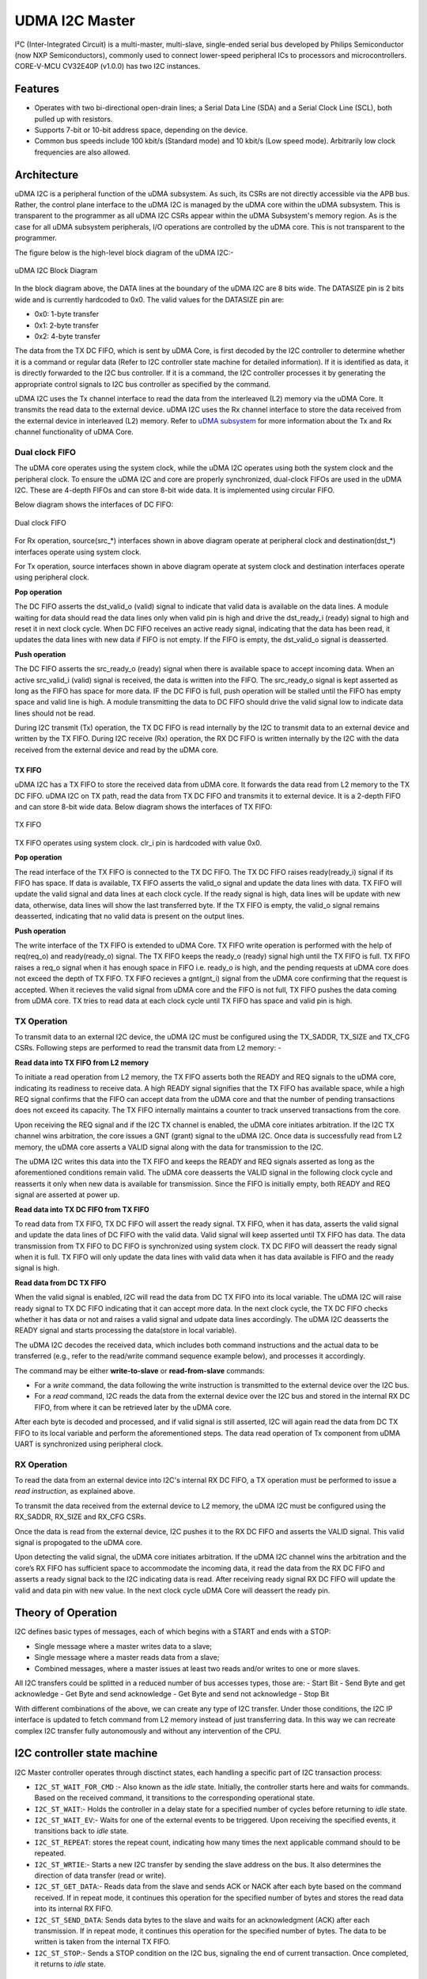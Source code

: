 ..
   Copyright (c) 2023 OpenHW Group

   SPDX-License-Identifier: Apache-2.0 WITH SHL-2.1

.. Level 1
   =======

   Level 2
   -------

   Level 3
   ~~~~~~~

   Level 4
   ^^^^^^^

.. _udram_i2cm:

UDMA I2C Master
===============
I²C (Inter-Integrated Circuit) is a multi-master, multi-slave, single-ended serial bus developed by Philips Semiconductor (now NXP Semiconductors), commonly used to connect lower-speed peripheral ICs to processors and microcontrollers.
CORE-V-MCU CV32E40P (v1.0.0) has two I2C instances.

Features
-------------------

- Operates with two bi-directional open-drain lines; a Serial Data Line (SDA) and a Serial Clock Line (SCL), both pulled up with resistors.
- Supports 7-bit or 10-bit address space, depending on the device.
- Common bus speeds include 100 kbit/s (Standard mode) and 10 kbit/s (Low speed mode). Arbitrarily low clock frequencies are also allowed.

Architecture
-------------------

uDMA I2C is a peripheral function of the uDMA subsystem. As such, its CSRs are not directly accessible via the APB bus.
Rather, the control plane interface to the uDMA I2C is managed by the uDMA core within the uDMA subsystem.
This is transparent to the programmer as all uDMA I2C CSRs appear within the uDMA Subsystem's memory region.
As is the case for all uDMA subsystem peripherals, I/O operations are controlled by the uDMA core. This is not transparent to the programmer.

The figure below is the high-level block diagram of the uDMA I2C:-

.. figure:: udma_i2c_block_diagram.png
   :name: uDMA I2C Block Diagram
   :align: center
   :alt: 

   uDMA I2C Block Diagram

In the block diagram above, the DATA lines at the boundary of the uDMA I2C are 8 bits wide. The DATASIZE pin is 2 bits wide and is currently hardcoded to 0x0. The valid values for the DATASIZE pin are:

- 0x0: 1-byte transfer
- 0x1: 2-byte transfer
- 0x2: 4-byte transfer

The data from the TX DC FIFO, which is sent by uDMA Core, is first decoded by the I2C controller to determine whether it is a command or regular data (Refer to I2C controller state machine for detailed information). If it is identified as data, it is directly forwarded to the I2C bus controller.
If it is a command, the I2C controller processes it by generating the appropriate control signals to I2C bus controller as specified by the command.

uDMA I2C uses the Tx channel interface to read the data from the interleaved (L2) memory via the uDMA Core. It transmits the read data to the external device. uDMA I2C uses the Rx channel interface to store the data received from the external device in interleaved (L2) memory.
Refer to `uDMA subsystem <https://github.com/openhwgroup/core-v-mcu/blob/master/docs/doc-src/udma_subsystem.rst>`_ for more information about the Tx and Rx channel functionality of uDMA Core.

Dual clock FIFO
~~~~~~~~~~~~~~~
The uDMA core operates using the system clock, while the uDMA I2C operates using both the system clock and the peripheral clock.
To ensure the uDMA I2C and core are properly synchronized, dual-clock FIFOs are used in the uDMA I2C. These are 4-depth FIFOs and can store 8-bit wide data.
It is implemented using circular FIFO.

Below diagram shows the interfaces of DC FIFO:

.. figure:: uDMA_I2C_Dual_clock_fifo.png
   :name: uDMA_I2C_Dual_clock_fifo
   :align: center
   :alt:

   Dual clock FIFO

For Rx operation, source(src_*) interfaces shown in above diagram operate at peripheral clock and destination(dst_*) interfaces operate using system clock.

For Tx operation, source interfaces shown in above diagram operate at system clock and destination interfaces operate using peripheral clock. 

**Pop operation**

The DC FIFO asserts the dst_valid_o (valid) signal to indicate that valid data is available on the data lines. A module waiting for data should read the data lines only when valid pin is high and drive the dst_ready_i (ready)
signal to high and reset it in next clock cycle. When DC FIFO receives an active ready signal, indicating that the data has been read, it updates the data lines with new data if FIFO is not empty. 
If the FIFO is empty, the dst_valid_o signal is deasserted.

**Push operation**

The DC FIFO asserts the src_ready_o (ready) signal when there is available space to accept incoming data. When an active src_valid_i (valid) signal is received, the data is written into the FIFO.
The src_ready_o signal is kept asserted as long as the FIFO has space for more data. IF the DC FIFO is full, push operation will be stalled until the FIFO has empty space and valid line is high.
A module transmitting the data to DC FIFO should drive the valid signal low to indicate data lines should not be read.

During I2C transmit (Tx) operation, the TX DC FIFO is read internally by the I2C to transmit data to an external device and written by the TX FIFO.
During I2C receive (Rx) operation, the RX DC FIFO is written internally by the I2C with the data received from the external device and read by the uDMA core.

TX FIFO
^^^^^^^

uDMA I2C has a TX FIFO to store the received data from uDMA core. It forwards the data read from L2 memory to the TX DC FIFO. uDMA I2C on TX path, read the data from TX DC FIFO and transmits it to external device.
It is a 2-depth FIFO and can store 8-bit wide data. Below diagram shows the interfaces of TX FIFO: 

.. figure:: uDMA_I2C_TX_FIFO.png
   :name: uDMA_I2C_TX_FIFO
   :align: center
   :alt:

   TX FIFO

TX FIFO operates using system clock. clr_i pin is hardcoded with value 0x0.

**Pop operation**

The read interface of the TX FIFO is connected to the TX DC FIFO.
The TX DC FIFO raises ready(ready_i) signal if its FIFO has space. If data is available, TX FIFO asserts the valid_o signal and update the data lines with data.
TX FIFO will update the valid signal and data lines at each clock cycle. If the ready signal is high, data lines will be update with new data, otherwise, data lines will show the last transferred byte.
If the TX FIFO is empty, the valid_o signal remains deasserted, indicating that no valid data is present on the output lines.

**Push operation**

The write interface of the TX FIFO is extended to uDMA Core. TX FIFO write operation is performed with the help of req(req_o) and ready(ready_o) signal.
The TX FIFO keeps the ready_o (ready) signal high until the TX FIFO is full. TX FIFO raises a req_o signal when it has enough space in FIFO i.e. ready_o is high, and the pending requests at uDMA core does not exceed the depth of TX FIFO.
TX FIFO recieves a gnt(gnt_i) signal from the uDMA core confirming that the request is accepted. When it recieves the valid signal from uDMA core and the FIFO is not full, TX FIFO pushes the data coming from uDMA core.
TX tries to read data at each clock cycle until TX FIFO has space and valid pin is high.

TX Operation
~~~~~~~~~~~~

To transmit data to an external I2C device, the uDMA I2C must be configured using the TX_SADDR, TX_SIZE and TX_CFG CSRs.
Following steps are performed to read the transmit data from L2 memory: -

**Read data into TX FIFO from L2 memory**

To initiate a read operation from L2 memory, the TX FIFO asserts both the READY and REQ signals to the uDMA core, indicating its readiness to receive data. A high READY signal signifies that the
TX FIFO has available space, while a high REQ signal confirms that the FIFO can accept data from the uDMA core and that the number of pending transactions does not exceed its capacity. The TX FIFO
internally maintains a counter to track unserved transactions from the core.

Upon receiving the REQ signal and if the I2C TX channel is enabled, the uDMA core initiates arbitration. If the I2C TX channel wins arbitration, the core issues a GNT (grant) signal to the uDMA I2C.
Once data is successfully read from L2 memory, the uDMA core asserts a VALID signal along with the data for transmission to the I2C.

The uDMA I2C writes this data into the TX FIFO and keeps the READY and REQ signals asserted as long as the aforementioned conditions remain valid. The uDMA core deasserts the VALID signal in the following
clock cycle and reasserts it only when new data is available for transmission. Since the FIFO is initially empty, both READY and REQ signal are asserted at power up.

**Read data into TX DC FIFO from TX FIFO**

To read data from TX FIFO, TX DC FIFO will assert the ready signal. TX FIFO, when it has data, asserts the valid signal and update the data lines of DC FIFO with the valid data. Valid signal will keep asserted until TX FIFO has data.
The data transmission from TX FIFO to DC FIFO is synchronized using system clock. TX DC FIFO will deassert the ready signal when it is full. TX FIFO will only update the data lines with valid data when it has data available is FIFO and the ready signal is high.

**Read data from DC TX FIFO**

When the valid signal is enabled, I2C will read the data from DC TX FIFO into its local variable. The uDMA I2C will raise ready signal to TX DC FIFO indicating that it can accept more data.
In the next clock cycle, the TX DC FIFO checks whether it has data or not and raises a valid signal and udpate data lines accordingly. The uDMA I2C deasserts the READY signal and starts processing the data(store in local variable).

The uDMA I2C decodes the received data, which includes both command instructions and the actual data to be transferred (e.g., refer to the read/write command sequence example below), and processes it accordingly.

The command may be either **write-to-slave** or **read-from-slave** commands:

- For a *write* command, the data following the write instruction is transmitted to the external device over the I2C bus.
- For a *read* command, I2C reads the data from the external device over the I2C bus and stored in the internal RX DC FIFO, from where it can be retrieved later by the uDMA core.

After each byte is decoded and processed, and if valid signal is still asserted, I2C will again read the data from DC TX FIFO to its local variable and perform the aforementioned steps. The data read operation of Tx component from uDMA UART is synchronized using peripheral clock.


RX Operation
~~~~~~~~~~~~
To read the data from an external device into I2C's internal RX DC FIFO, a TX operation must be performed to issue a *read instruction*, as explained above.

To transmit the data received from the external device to L2 memory, the uDMA I2C must be configured using the RX_SADDR, RX_SIZE and RX_CFG CSRs.

Once the data is read from the external device, I2C pushes it to the RX DC FIFO and asserts the VALID signal. This valid signal is propogated to the uDMA core.

Upon detecting the valid signal, the uDMA core initiates arbitration. If the uDMA I2C channel wins the arbitration and the core’s RX FIFO has sufficient space to accommodate the incoming data, it read the data from the RX DC FIFO and asserts a ready signal back to the I2C indicating data is read.
After receiving ready signal RX DC FIFO will update the valid and data pin with new value. In the next clock cycle uDMA Core will deassert the ready pin. 

Theory of Operation
-------------------

I2C defines basic types of messages, each of which begins with a START and ends with a STOP:

- Single message where a master writes data to a slave;
- Single message where a master reads data from a slave;
- Combined messages, where a master issues at least two reads and/or writes to one or more slaves.


All I2C transfers could be splitted in a reduced number of bus accesses types, those are:
- Start Bit
- Send Byte and get acknowledge
- Get Byte and send acknowledge
- Get Byte and send not acknowledge
- Stop Bit

With different combinations of the above, we can create any type of I2C transfer.
Under those conditions, the I2C IP interface is updated to fetch command from L2 memory instead of just transferring data.
In this way we can recreate complex I2C transfer fully autonomously and without any intervention of the CPU.


I2C controller state machine
----------------------------

I2C Master controller operates through disctinct states, each handling a specific part of I2C transaction process:

- ``I2C_ST_WAIT_FOR_CMD`` :- Also known as the *idle* state. Initially, the controller starts here and waits for commands. Based on the received command, it transitions to the corresponding operational state. 
- ``I2C_ST_WAIT``:- Holds the controller in a delay state for a specified number of cycles before returning to *idle* state.
- ``I2C_ST_WAIT_EV``:- Waits for one of the external events to be triggered. Upon receiving the specified events, it transitions back to *idle* state.
- ``I2C_ST_REPEAT``: stores the repeat count, indicating how many times the next applicable command should to be repeated.
- ``I2C_ST_WRTIE``:- Starts a new I2C transfer by sending the slave address on the bus. It also determines the direction of data transfer (read or write). 
- ``I2C_ST_GET_DATA``:- Reads data from the slave and sends ACK or NACK after each byte based on the command received. If in repeat mode, it continues this operation for the specified number of bytes and stores the read data into its internal RX FIFO.
- ``I2C_ST_SEND_DATA``: Sends data bytes to the slave and waits for an acknowledgment (ACK) after each transmission. If in repeat mode, it continues this operation for the specified number of bytes. The data to be written is taken from the internal TX FIFO.
- ``I2C_ST_STOP``:- Sends a STOP condition on the I2C bus, signaling the end of current transaction. Once completed, it returns to *idle* state.


System Architecture
-------------------

The figure below shows how the uDMA I2C interfaces with the rest of the CORE-V-MCU components and the external I2C Slave device:-

.. figure:: uDMA_I2C_CORE_V_MCU_Connection_Diagram.png
   :name: uDMA_I2C_CORE_V_MCU_Connection_Diagram
   :align: center
   :alt:

   uDMA I2C CORE-V-MCU Connection Diagram

Programming Model
-----------------
As with most peripherals in the uDMA Subsystem, software configuration can be conceptualized into three functions:

1. Configure the I/O parameters.
2. Configure the uDMA data control parameters.
3. Manage the data transfer operation.

uDMA I2C Master I/O Parameters
~~~~~~~~~~~~~~~~~~~~~~~~~~~~~~
The actions of the uDMA I2C master are controlled using a sequence of commands that are written to the transmit buffer.
Using the uDMA I2C master involves writting the appropriate sequence of commands to the Tx buffer, and using the uDMA to send the buffer to the I2C contoller.

A list of the available commands and their encoding is shown in the Table below.

+--------------+-----------------+-------------------------------------------------------------------------+
| Encoding     | Command Name    | Command Description                                                     |
+==============+=================+=========================================================================+
| 0x00         | I2C_CMD_START   | Signals a start bit on the I2C bus                                      |
+--------------+-----------------+-------------------------------------------------------------------------+
| 0x10         | I2C_WAIT_EV     | TBC: Inject wait states of data[1:0] in command buffer is non-zero      |
+--------------+-----------------+-------------------------------------------------------------------------+
| 0x20         | I2C_CMD_STOP    | Signals a stop bit on the I2C bus                                       |
+--------------+-----------------+-------------------------------------------------------------------------+
| 0x40         | I2C_CMD_RD_ACK  | Receives 1 byte and sends 1 acknowledge                                 |
+--------------+-----------------+-------------------------------------------------------------------------+
| 0x60         | I2C_CMD_RD_NACK | Receives 1 byte and sends 1 negative acknowledge                        |
+--------------+-----------------+-------------------------------------------------------------------------+
| 0x80         | I2C_CMD_WR      | Sends 1 byte and wait for acknowledge                                   |
+--------------+-----------------+-------------------------------------------------------------------------+
| 0xA0         | I2C_CMD_WAIT    | The following byte indicates number of I2C cycles to wait               |
+--------------+-----------------+-------------------------------------------------------------------------+
| 0xC0         | I2C_CMD_RPT     | The following byte indicates number of times to repeat next instruction |
+--------------+-----------------+-------------------------------------------------------------------------+
| 0xE0         | I2C_CMD_CFG     | Next two bytes are the MSB and LSB of the clock divider                 |
+--------------+-----------------+-------------------------------------------------------------------------+


uDMA I2C Master Data Control
~~~~~~~~~~~~~~~~~~~~~~~~~~~~

Eg: Command Sequence (Write and Read Operation)
^^^^^^^^^^^^^^^^^^^^^^^^^^^^^^^^^^^^^^^^^^^^^^^

Consider the below command sequence of write and read operations to/from external devices connected to I2C bus. These commands are stored in the interleaved memory.
When the Tx channel is enabled, the uDMA core transfers these commands to the uDMA I2C internal Tx buffer. Upon receiving the data, the I2C controller processes these
commands as described below:

+-----------------+--------------------------+-------------------------------------+
| Command Issued  | Command Data             | Comment                             |
+=================+==========================+=====================================+
| I2C_CMD_START   |                          | Start the transfer                  |
+-----------------+--------------------------+-------------------------------------+
| I2C_CMD_WR      | 0xA4                     | First byte: write to addr=0x52      |
+-----------------+--------------------------+-------------------------------------+
| I2C_CMD_RPT     | 0x10                     | Repeat 16 times                     |
+-----------------+--------------------------+-------------------------------------+
| I2C_CMD_WR      | 0x00, 0x01, 0x02, 0x3    |                                     |
+-----------------+--------------------------+-------------------------------------+
|                 | 0x04, 0x05, 0x06, 0x7    |                                     |
+-----------------+--------------------------+-------------------------------------+
|                 | 0x08, 0x09, 0x0A, 0xB    |                                     |
+-----------------+--------------------------+-------------------------------------+
|                 | 0x0C, 0x0D, 0x0E, 0xF    |                                     |
+-----------------+--------------------------+-------------------------------------+
| I2C_CMD_STOP    |                          | Generate stop bits and end transfer |
+-----------------+--------------------------+-------------------------------------+
| I2C_CMD_WAIT    | 0x10                     | Wait 16 I2C cycles                  |
+-----------------+--------------------------+-------------------------------------+
| I2C_CMD_START   |                          | Start the next transfer             |
+-----------------+--------------------------+-------------------------------------+
| I2C_CMD_WR      | 0xA5                     | First byte: read from addr=0x52     |
+-----------------+--------------------------+-------------------------------------+
| I2C_CMD_RPT     | 0x0F                     | Repeat 15 times                     |
+-----------------+--------------------------+-------------------------------------+
| I2C_CMD_RD_ACK  |                          |                                     |
+-----------------+--------------------------+-------------------------------------+
| I2C_CMD_RD_NACK |                          |                                     |
+-----------------+--------------------------+-------------------------------------+
| I2C_CMD_STOP    |                          | We're done!                         |
+-----------------+--------------------------+-------------------------------------+

- Transfer begins with **I2C_CMD_START** command, which generates a start bit on the bus.
- The first byte sent following the I2C standard **I2C_CMD_WR** is 0xA4. This byte includes a 7-bit address (i.e., bits 1-7 of 0xA4) and 1-bit access type (i.e., bit 0 of 0xA4, where 0 - Write, 1 - read).
  Here 0xA4 is 8'b1010_0100, indicating a write operation to the address 7'b1010010 (i.e., 0x52).
- The byte following the instrustion **I2C_CMD_RPT** is 0x10, tells the number of times the next instruction has to be executed.
- The next instruction **I2C_CMD_WR** is repeated 16 bytes and the data for each write instruction is queued. the 16 bytes of data to be written are: 0x00, 0x01, 0x02, ...0x0F.
- **I2C_CMD_STOP** generates the stop bits and ends the transfer.
- **I2C_CMD_WAIT** waits fro a defined number of I2C cycles (16 in this case) and after which **I2C_CMD_START** initiates a new I2C transfer.
- The next command is a read from the same address. 0xA5 is sent, which corresponds to read from address 0x52 (same 7-bit address, with the LSB set to 1 for read).
- The following **I2C_CMD_RPT** command repreats the **I2C_CMD_RD_ACK**, 15 times - this reads 15 bytes of data, sending an acknowledgment (ACK) after each byte.
- The next command **I2C_CMD_RD_NACK**, reads the last byte and sends a not acknowledge (NACK) to signal the end of read operation.
- **I2C_CMD_STOP** generates the stop bit and completes the transfer

All the commands/data are fetched through the Tx port from L2 memory into I2C Tx buffer, while the incoming read data is pushed into I2C Rx buffer.


Data Transfer Operation
~~~~~~~~~~~~~~~~~~~~~~~


UDMA I2CM CSRs
--------------
Refer to `Memory Map <https://github.com/openhwgroup/core-v-mcu/blob/master/docs/doc-src/mmap.rst>`_ for peripheral domain address of the uDMA I2C0 and uDMA I2C1.

**NOTE:** Several of the uDMA I2C CSR are volatile, meaning that their read value may be changed by the hardware.
For example, writing to *RX_SADDR* CSR will set the address of the receive buffer pointer.
As data is received, the hardware will update the value of the pointer to indicate the current address.
As the name suggests, the value of non-volatile CSRs is not changed by the hardware.
These CSRs retain the last value written by software.

A CSRs volatility is indicated by its "type".

Details of CSR access type are explained `here <https://docs.openhwgroup.org/projects/core-v-mcu/doc-src/mmap.html#csr-access-types>`_ .

The CSR's RX_SADDR, RX_SIZE specifies the configuration for the transaction on the RX channel. The CSR's TX_SADDR, TX_SIZE specify the configuration for the transaction on the TX channel. The uDMA Core creates a local copy of this information at its end and use it for current ongoing transaction.

RX_SADDR
~~~~~~~~
- Offset: 0x0
- Type  : Volatile

+------------+-------+------+------------+-------------------------------------------------------------------------------------------------------------+
| Field      |  Bits | Type | Default    | Description                                                                                                 |
+============+=======+======+============+=============================================================================================================+
| SADDR      |  11:0 |   RW |    0x0     | Address of Rx buffer on write. This is the address of L2 memory where I2C will write the received data.     |
|            |       |      |            | Read & write to this CSR access different information.                                                      |
|            |       |      |            |                                                                                                             | 
|            |       |      |            | **On Write**: Address of Rx buffer for next transaction. It does not impact current ongoing transaction.    |
|            |       |      |            |                                                                                                             |
|            |       |      |            | **On Read**: Address of Rx buffer for the current ongoing transaction. This is the local copy of information|
|            |       |      |            | maintained inside the uDMA Core.                                                                            |
+------------+-------+------+------------+-------------------------------------------------------------------------------------------------------------+

RX_SIZE
~~~~~~~
- Offset: 0x04
- Type  : Volatile

+------------+-------+------+------------+-------------------------------------------------------------------------------------------------------------+
| Field      |  Bits | Type | Default    | Description                                                                                                 |
+============+=======+======+============+=============================================================================================================+
| SIZE       |  15:0 |   RW |    0x0     | Size of Rx buffer (amount of data to be transferred by I2C to L2 memory). Read & write to this CSR          |
|            |       |      |            | access different information.                                                                               |
|            |       |      |            |                                                                                                             | 
|            |       |      |            | **On Write**: Size of Rx buffer for next transaction. It does not impact current ongoing transaction.       |
|            |       |      |            |                                                                                                             | 
|            |       |      |            | **On Read**: Bytes left for the current ongoing transaction i.e., bytes left to write to L2 memory.         |
|            |       |      |            | This is the local copy of information maintained inside the uDMA Core.                                      |
+------------+-------+------+------------+-------------------------------------------------------------------------------------------------------------+

RX_CFG
~~~~~~
- Offset: 0x08
- Type  : Volatile

+------------+-------+------+------------+-------------------------------------------------------------------------------------------------------------+
| Field      |  Bits | Type | Default    | Description                                                                                                 |
+============+=======+======+============+=============================================================================================================+
| CLR        |   6:6 |   WO |    0x0     | Clear the receive channel                                                                                   |
+------------+-------+------+------------+-------------------------------------------------------------------------------------------------------------+
| PENDING    |   5:5 |   RO |    0x0     | Receive transaction is pending                                                                              |
+------------+-------+------+------------+-------------------------------------------------------------------------------------------------------------+
| EN         |   4:4 |   RW |    0x0     | Enable the receive channel                                                                                  |
+------------+-------+------+------------+-------------------------------------------------------------------------------------------------------------+
| CONTINUOUS |   0:0 |   RW |    0x0     | 0x0: stop after last transfer for channel                                                                   |
|            |       |      |            |                                                                                                             | 
|            |       |      |            | 0x1: after last transfer for channel, reload buffer size and start address and restart channel              | 
+------------+-------+------+------------+-------------------------------------------------------------------------------------------------------------+

TX_SADDR
~~~~~~~~
- Offset: 0x10
- Type  : Volatile

+------------+-------+------+------------+-------------------------------------------------------------------------------------------------------------+
| Field      |  Bits | Type | Default    | Description                                                                                                 |
+============+=======+======+============+=============================================================================================================+
| SADDR      |  11:0 |   RW |   0x0      | Address of Tx buffer on write. This is the address of L2 memory from where I2C will read the data to        |
|            |       |      |            | transmit. Read & write to this CSR access different information.                                            |
|            |       |      |            |                                                                                                             | 
|            |       |      |            | **On Write**: Address of Tx buffer for next transaction. It does not impact current ongoing transaction.    |
|            |       |      |            |                                                                                                             | 
|            |       |      |            | **On Read**: Address of Tx buffer for the current ongoing transaction. This is the local copy of information|
|            |       |      |            | maintained inside the uDMA Core.                                                                            |
+------------+-------+------+------------+-------------------------------------------------------------------------------------------------------------+

TX_SIZE
~~~~~~~
- Offset: 0x14
- Type  : Volatile

+------------+-------+------+------------+-------------------------------------------------------------------------------------------------------------+
| Field      |  Bits | Type | Default    | Description                                                                                                 |
+============+=======+======+============+=============================================================================================================+
| SIZE       |  15:0 |   RW |   0x0      | Size of Tx buffer (amount of data to be read by I2C from L2 memory). Read & write to this CSR access        |
|            |       |      |            | different information.                                                                                      |
|            |       |      |            |                                                                                                             | 
|            |       |      |            | **On Write**: Size of Tx buffer for next transaction. It does not impact current ongoing transaction.       |
|            |       |      |            |                                                                                                             | 
|            |       |      |            | **On Read**: Bytes left for the current ongoing transaction i.e., bytes left to read from L2 memory.        |
|            |       |      |            | This is the local copy of information maintained inside the uDMA Core.                                      |
+------------+-------+------+------------+-------------------------------------------------------------------------------------------------------------+

TX_CFG
~~~~~~
- Offset: 0x18
- Type  : Volatile

+------------+-------+------+------------+-------------------------------------------------------------------------------------------------------------+
| Field      |  Bits | Type | Default    | Description                                                                                                 |
+============+=======+======+============+=============================================================================================================+
| CLR        |   6:6 |   WO |    0x0     | Clear the transmit channel                                                                                  |
+------------+-------+------+------------+-------------------------------------------------------------------------------------------------------------+
| PENDING    |   5:5 |   RO |    0x0     | Transmit transaction is pending                                                                             |
+------------+-------+------+------------+-------------------------------------------------------------------------------------------------------------+
| EN         |   4:4 |   RW |    0x0     | Enable the transmit channel                                                                                 |
+------------+-------+------+------------+-------------------------------------------------------------------------------------------------------------+
| CONTINUOUS |   0:0 |   RW |    0x0     | 0x0: stop after last transfer for channel                                                                   |
|            |       |      |            |                                                                                                             | 
|            |       |      |            | 0x1: after last transfer for channel, reload buffer size and start address and restart channel              |
+------------+-------+------+------------+-------------------------------------------------------------------------------------------------------------+

STATUS
~~~~~~
- Offset: 0x20
- Type  : Volatile

+------------+-------+------+------------+-------------------------------------------------------------+
| Field      |  Bits | Type | Default    | Description                                                 |
+============+=======+======+============+=============================================================+
| AL         |   1:1 |   RO |   0x0      | Always returns 0                                            |
+------------+-------+------+------------+-------------------------------------------------------------+
| BUSY       |   0:0 |   RO |   0x0      | Always returns 0                                            |
+------------+-------+------+------------+-------------------------------------------------------------+

SETUP
~~~~~
- Offset: 0x24
- Type  : Volatile

+------------+-------+------+------------+-------------------------------------------------------------+
| Field      |  Bits | Type | Default    | Description                                                 |
+============+=======+======+============+=============================================================+
| RESET      |   0:0 |   RW |    0x0     | Reset I2C controller                                        |
+------------+-------+------+------------+-------------------------------------------------------------+


Firmware Guidelines
-------------------

Clock Enable, Rest uDMA I2C
~~~~~~~~~~~~~~~~~~~~~~~~~~~
- Configure the uDMA Core's PERIPH_CLK_ENABLE CSR to enable uDMA I2C's peripheral clock.
- Set the uDMA Core's PERIPH_RESET CSR to issue a soft reset signal to uDMA I2C. 

Tx Operation (Read from L2 memory)
~~~~~~~~~~~~~~~~~~~~~~~~~~~~~~~~~~
- Configure the uDMA I2C's TX_SADDR CSR with an interleaved(L2) memory address. I2C will read the data from this memory address. 
- Set the uDMA I2C's TX_SIZE CSR to specify the amount of data (in bytes) to be transferred/read from the L2 memory address provided in TX_SADDR.
- Configure uDMA I2C's TX_CFG CSR to enable the Tx channel, which allows the Tx channel to start reading data.
- The completion of the Tx operation can be determined by reading the TX_SIZE CSR. A value of 0 indicates that there are no pending bytes remaining for transfer.

Rx Operation (Write to L2 memory)
~~~~~~~~~~~~~~~~~~~~~~~~~~~~~~~~~
- Configure the uDMA I2C's RX_SADDR CSR with an interleaved(L2) memory address. I2C will write the data to this memory address. 
- Set the uDMA I2C's RX_SIZE CSR to specify the amount of data (in bytes) to be transferred/written to the L2 memory address provided in RX_SADDR.
- Configure uDMA I2C's RX_CFG CSR to enable the Rx channel, which allows the Rx channel to start writing the data.
- The completion of the Rx operation can be determined by reading the RX_SIZE CSR. A value of 0 indicates that there are no pending bytes remaining for transfer.


Pin Diagram
-----------
The figure below is the pin diagram of the uDMA I2C

.. figure:: udma_i2c_pin_diagram.png
   :name: uDMA I2C Pin Diagram
   :align: center
   :alt:

   **uDMA I2C Pin Diagram**

Below is the categorization of the pins:

Tx Channel Interface
~~~~~~~~~~~~~~~~~~~~
The following pins constitute the Tx channel interface of uDMA I2C. These pins are used to read the data from interleaved (L2) memory:

- ``data_tx_req_o``: Read request signal.
- ``data_tx_gnt_i``: Read grant signal.
- ``data_tx_datasize_o [1:0]``:  Data size for Tx channel.
- ``data_tx_i [7:0]``: Data input for Tx channel.
- ``data_tx_valid_i``: Valid data input signal.
- ``data_tx_ready_o``: Tx ready output signal.

Rx Channel Interface
~~~~~~~~~~~~~~~~~~~~
The following pins constitute the Rx channel interface of uDMA I2C. These pins are used to write the data to interleaved (L2) memory:

- ``data_rx_datasize_o [1:0]``: Data size for Rx channel.
- ``data_rx_o [7:0]``: Data output for Rx channel.
- ``data_rx_valid_o``: Valid data output signal.
- ``data_rx_ready_i``: Rx ready input signal.

uDMA I2C interface to get/send data from/to external device
~~~~~~~~~~~~~~~~~~~~~~~~~~~~~~~~~~~~~~~~~~~~~~~~~~~~~~~~~~~
- ``scl_i``: I2C clock input signal.
- ``scl_o``: I2C clock output signal.
- ``scl_oe``: Output enable for clock line.
- ``sda_i``: I2C data input signal.
- ``sda_o``: I2C data output.
- ``sda_oe``: Output enable for data line

uDMA I2C interface to read-write CSRs
~~~~~~~~~~~~~~~~~~~~~~~~~~~~~~~~~~~~~
The following interfaces are used to read and write to I2C CSRs. These interfaces are managed by uDMA Core.

- ``cfg_data_i [31:0]``: APB Write data.
- ``cfg_addr_i [4:0]``: APB Address.
- ``cfg_valid_i``: APB data valid signal.
- ``cfg_rwn_i``: APB read or write signal.
- ``cfg_data_o [31:0]``: APB read data output.
- ``cfg_ready_o``: APB ready signal.

uDMA I2C Tx channel configuration interface
~~~~~~~~~~~~~~~~~~~~~~~~~~~~~~~~~~~~~~~~~~~
uDMA I2C uses these pins to share TX_SADDR, TX_SIZE and TX_CFG CSR details with core:

- ``cfg_tx_startaddr_o``: Start address configuration output.
- ``cfg_tx_size_o``: Transfer size configuration output.
- ``cfg_tx_continuous_o``: Continuous transfer mode enable signal.
- ``cfg_tx_en_o``: Tx channel enable configuration output.
- ``cfg_tx_clr_o``: Clear config signal for Tx.

uDMA I2C shares the values of the below pins as read values of TX_SADDR, TX_SIZE and TX_CFG CSR:

- ``cfg_tx_en_i``: Enable signal for Tx channel.
- ``cfg_tx_pending_i``: Tx pending status input.
- ``cfg_tx_curr_addr_i``: Current address being written to.
- ``cfg_tx_bytes_left_i``: Bytes remaining to transmit.

uDMA I2C Rx channel configuration interface
~~~~~~~~~~~~~~~~~~~~~~~~~~~~~~~~~~~~~~~~~~~
uDMA I2C uses these pins to share RX_SADDR, RX_SIZE and RX_CFG CSR details with core:

- ``cfg_rx_startaddr_o``: Start address configuration output.
- ``cfg_rx_size_o``: Transfer size configuration output.
- ``cfg_rx_continuous_o``: Continuous transfer mode enable signal.
- ``cfg_rx_en_o``: Rx channel enable configuration output.
- ``cfg_rx_clr_o``: Clear config signal for Rx.

uDMA I2C shares the values of the below pins as read values of RX_SADDR, RX_SIZE and RX_CFG CSR:

- ``cfg_rx_en_i``: Enable signal for Rx channel.
- ``cfg_rx_pending_i``: rx pending status input.
- ``cfg_rx_curr_addr_i``: Current address being read from.
- ``cfg_rx_bytes_left_i``: Bytes remaining to left.

Clock interface
~~~~~~~~~~~~~~~
These pins are used to synchronize I2C with uDMA core.

- ``sys_clk_i``: System clock.
- ``periph_clk_i``: Peripheral clock.

Reset interface
~~~~~~~~~~~~~~~
uDMA core issues reset signal to I2C via this pin.

- ``rstn_i``: soft reset signal enabled through the uDMA core CSR.

External events
~~~~~~~~~~~~~~~
uDMA core triggers these events based on specific conditions. The I2C will only wait for these events when I2C_WAIT_EV command is issued.

- ``ext_events_i [3:0]``: Input external events.

uDMA I2C interface to generate error
~~~~~~~~~~~~~~~~~~~~~~~~~~~~~~~~~~~~
- err_o

``**Note**:: Currently, no details are provided for this pin.``